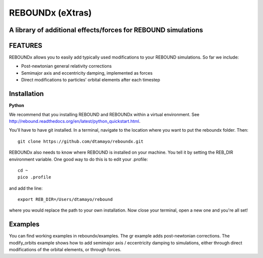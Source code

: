 REBOUNDx (eXtras) 
=================
A library of additional effects/forces for REBOUND simulations
--------------------------------------------------------------

.. image:: https://github.com/dtamayo/dtamayo.github.io/blob/master/pix/reboundx.png

FEATURES
--------

REBOUNDx allows you to easily add typically used modifications to your REBOUND simulations.  So far we include:

* Post-newtonian general relativity corrections
* Semimajor axis and eccentricity damping, implemented as forces
* Direct modifications to particles' orbital elements after each timestep

Installation
------------

**Python**

We recommend that you installing REBOUND and REBOUNDx within a virtual environment.  See http://rebound.readthedocs.org/en/latest/python_quickstart.html.


You'll have to have git installed.  In a terminal, navigate to the location where you want to put the reboundx folder.  Then::

    git clone https://github.com/dtamayo/reboundx.git

REBOUNDx also needs to know where REBOUND is installed on your machine.  You tell it by setting the REB_DIR environment variable.  One good way to do this is to edit your .profile::

    cd ~
    pico .profile

and add the line::

    export REB_DIR=/Users/dtamayo/rebound

where you would replace the path to your own installation.  Now close your terminal, open a new one and you're all set!
    
Examples
--------

You can find working examples in reboundx/examples.  The gr example adds post-newtonian corrections. The modify_orbits example shows how to add semimajor axis / eccentricity damping to simulations, either through direct modifications of the orbital elements, or through forces.
